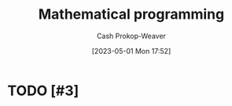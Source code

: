 :PROPERTIES:
:ID:       a4e065dd-3bcc-41e8-a26f-09e6fdf929d7
:LAST_MODIFIED: [2023-09-06 Wed 08:05]
:ROAM_REFS: [cite:@MathematicalOptimization2023]
:END:
#+title: Mathematical programming
#+hugo_custom_front_matter: :slug "a4e065dd-3bcc-41e8-a26f-09e6fdf929d7"
#+author: Cash Prokop-Weaver
#+date: [2023-05-01 Mon 17:52]
#+filetags: :hastodo:concept:
* TODO [#3]
* TODO [#3] Flashcards :noexport:
#+print_bibliography: